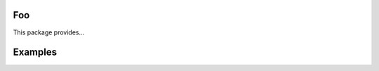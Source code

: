 |buildstatus|_

Foo
===

This package provides...

Examples
========

.. |buildstatus| image:: https://travis-ci.com/<user>/foo.svg?branch=master
.. _buildstatus: https://travis-ci.com/<user>/foo
